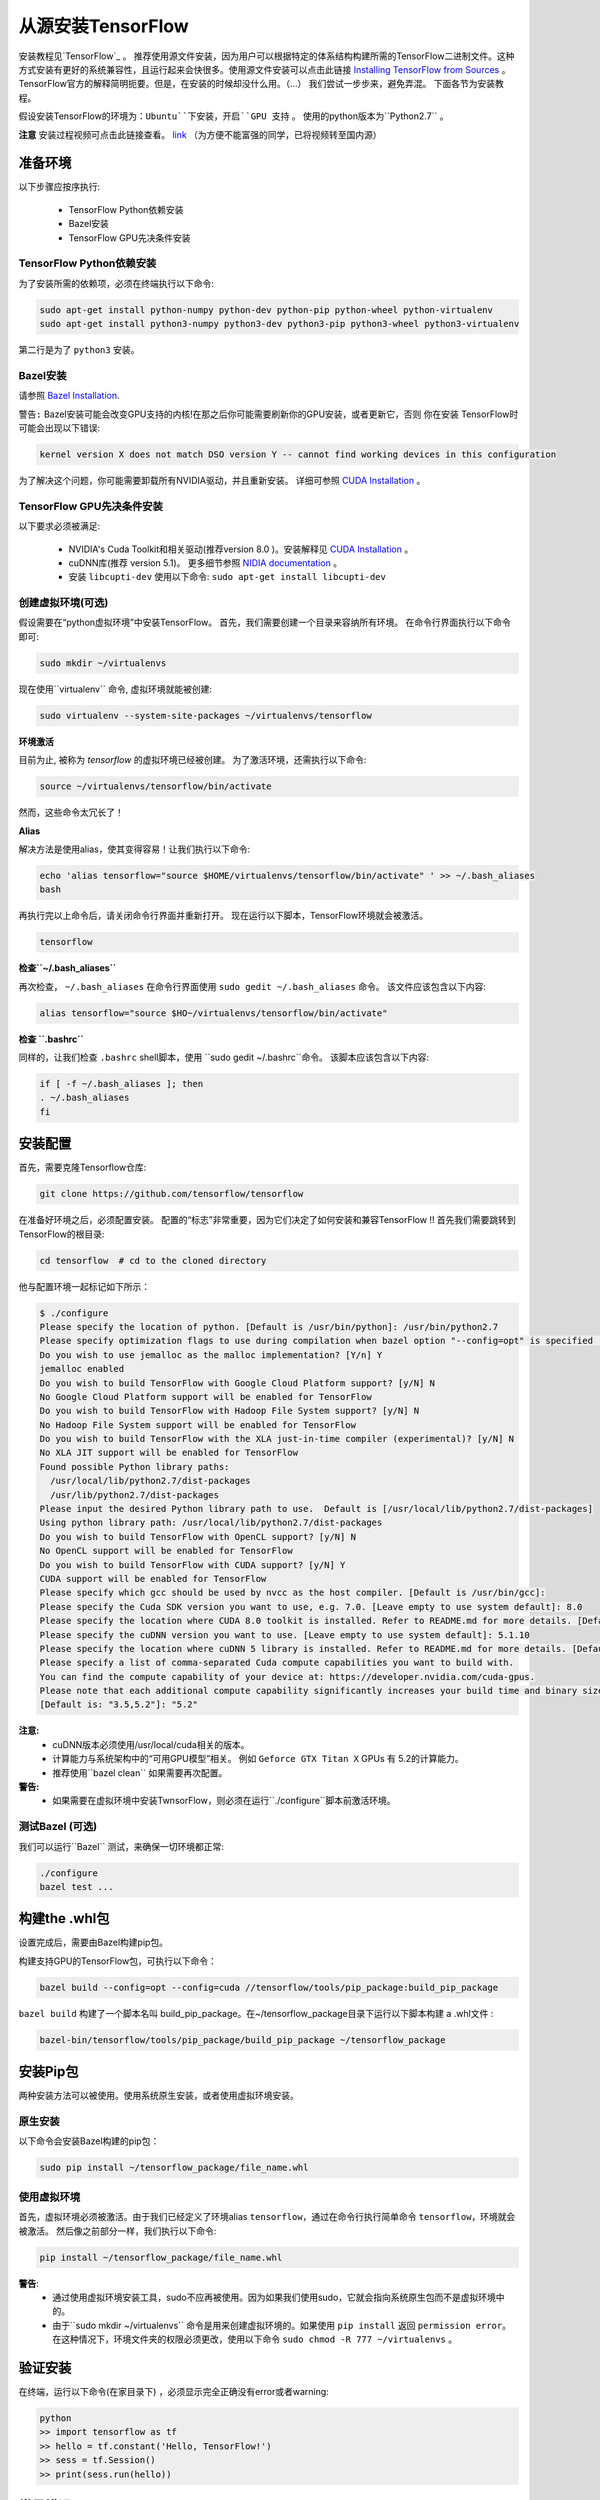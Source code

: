 ==================================
从源安装TensorFlow
==================================

.. _TensorFlow: https://www.tensorflow.org/install/
.. _Installing TensorFlow from Sources: https://www.tensorflow.org/install/install_sources
.. _Bazel Installation: https://bazel.build/versions/master/docs/install-ubuntu.html
.. _CUDA Installation: https://github.com/astorfi/CUDA-Installation
.. _NIDIA documentation: https://github.com/astorfi/CUDA-Installation



安装教程见`TensorFlow`_ 。 推荐使用源文件安装，因为用户可以根据特定的体系结构构建所需的TensorFlow二进制文件。这种方式安装有更好的系统兼容性，且运行起来会快很多。使用源文件安装可以点击此链接 `Installing TensorFlow from Sources`_ 。TensorFlow官方的解释简明扼要。但是，在安装的时候却没什么用。（...）  我们尝试一步步来，避免弄混。 下面各节为安装教程。

假设安装TensorFlow的环境为：``Ubuntu``下安装，开启``GPU 支持`` 。 使用的python版本为``Python2.7`` 。

**注意** 安装过程视频可点击此链接查看。 `link <youtube_>`_ （为方便不能富强的同学，已将视频转至国内源） 

.. _youtube: http://v.youku.com/v_show/id_XMzg5Mzc3NDA0OA==.html?spm=a2h3j.8428770.3416059.1

------------------------
准备环境
------------------------

以下步骤应按序执行:
 
    * TensorFlow Python依赖安装
    * Bazel安装
    * TensorFlow GPU先决条件安装

~~~~~~~~~~~~~~~~~~~~~~~~~~~~~~~~~~~~~~~~~~~~
TensorFlow Python依赖安装
~~~~~~~~~~~~~~~~~~~~~~~~~~~~~~~~~~~~~~~~~~~~

为了安装所需的依赖项，必须在终端执行以下命令:

.. code:: bash

    sudo apt-get install python-numpy python-dev python-pip python-wheel python-virtualenv
    sudo apt-get install python3-numpy python3-dev python3-pip python3-wheel python3-virtualenv
    
第二行是为了 ``python3`` 安装。

~~~~~~~~~~~~~~~~~~~
Bazel安装
~~~~~~~~~~~~~~~~~~~

请参照 `Bazel Installation`_.

``警告:`` Bazel安装可能会改变GPU支持的内核!在那之后你可能需要刷新你的GPU安装，或者更新它，否则 你在安装 TensorFlow时可能会出现以下错误:

.. code:: bash

    kernel version X does not match DSO version Y -- cannot find working devices in this configuration
    
为了解决这个问题，你可能需要卸载所有NVIDIA驱动，并且重新安装。 详细可参照 `CUDA Installation`_ 。


    
~~~~~~~~~~~~~~~~~~~~~~~~~~~~~~~~~~~
TensorFlow GPU先决条件安装
~~~~~~~~~~~~~~~~~~~~~~~~~~~~~~~~~~~

以下要求必须被满足:

    * NVIDIA's Cuda Toolkit和相关驱动(推荐version 8.0 )。安装解释见 `CUDA Installation`_ 。
    * cuDNN库(推荐 version 5.1)。 更多细节参照 `NIDIA documentation`_ 。
    * 安装 ``libcupti-dev`` 使用以下命令: ``sudo apt-get install libcupti-dev``

~~~~~~~~~~~~~~~~~~~~~~~~~~~~~~~~~~~~~~~~~~
创建虚拟环境(可选)
~~~~~~~~~~~~~~~~~~~~~~~~~~~~~~~~~~~~~~~~~~

假设需要在“python虚拟环境”中安装TensorFlow。 首先，我们需要创建一个目录来容纳所有环境。 在命令行界面执行以下命令即可:

.. code:: bash

    sudo mkdir ~/virtualenvs

现在使用``virtualenv`` 命令, 虚拟环境就能被创建:

.. code:: bash

    sudo virtualenv --system-site-packages ~/virtualenvs/tensorflow

**环境激活**

目前为止, 被称为 *tensorflow* 的虚拟环境已经被创建。 为了激活环境，还需执行以下命令:

.. code:: bash

    source ~/virtualenvs/tensorflow/bin/activate

然而，这些命令太冗长了！

**Alias**

解决方法是使用alias，使其变得容易！让我们执行以下命令:

.. code:: bash

    echo 'alias tensorflow="source $HOME/virtualenvs/tensorflow/bin/activate" ' >> ~/.bash_aliases
    bash

再执行完以上命令后，请关闭命令行界面并重新打开。 现在运行以下脚本，TensorFlow环境就会被激活。

.. code:: bash

    tensorflow
    
**检查``~/.bash_aliases``**

再次检查， ``~/.bash_aliases`` 在命令行界面使用 ``sudo gedit ~/.bash_aliases`` 命令。 该文件应该包含以下内容:

.. code:: shell

    alias tensorflow="source $HO~/virtualenvs/tensorflow/bin/activate" 
    

**检查 ``.bashrc``**

同样的，让我们检查 ``.bashrc`` shell脚本，使用 ``sudo gedit ~/.bashrc``命令。 该脚本应该包含以下内容:
 
.. code:: shell

    if [ -f ~/.bash_aliases ]; then
    . ~/.bash_aliases
    fi
 

    
---------------------------------
安装配置
---------------------------------

首先，需要克隆Tensorflow仓库:

.. code:: bash

     git clone https://github.com/tensorflow/tensorflow 

在准备好环境之后，必须配置安装。 配置的“标志”非常重要，因为它们决定了如何安装和兼容TensorFlow !! 首先我们需要跳转到TensorFlow的根目录:

.. code:: bash

    cd tensorflow  # cd to the cloned directory

他与配置环境一起标记如下所示：

.. code:: bash

    $ ./configure
    Please specify the location of python. [Default is /usr/bin/python]: /usr/bin/python2.7
    Please specify optimization flags to use during compilation when bazel option "--config=opt" is specified [Default is -march=native]:
    Do you wish to use jemalloc as the malloc implementation? [Y/n] Y
    jemalloc enabled
    Do you wish to build TensorFlow with Google Cloud Platform support? [y/N] N
    No Google Cloud Platform support will be enabled for TensorFlow
    Do you wish to build TensorFlow with Hadoop File System support? [y/N] N
    No Hadoop File System support will be enabled for TensorFlow
    Do you wish to build TensorFlow with the XLA just-in-time compiler (experimental)? [y/N] N
    No XLA JIT support will be enabled for TensorFlow
    Found possible Python library paths:
      /usr/local/lib/python2.7/dist-packages
      /usr/lib/python2.7/dist-packages
    Please input the desired Python library path to use.  Default is [/usr/local/lib/python2.7/dist-packages]
    Using python library path: /usr/local/lib/python2.7/dist-packages
    Do you wish to build TensorFlow with OpenCL support? [y/N] N
    No OpenCL support will be enabled for TensorFlow
    Do you wish to build TensorFlow with CUDA support? [y/N] Y
    CUDA support will be enabled for TensorFlow
    Please specify which gcc should be used by nvcc as the host compiler. [Default is /usr/bin/gcc]:
    Please specify the Cuda SDK version you want to use, e.g. 7.0. [Leave empty to use system default]: 8.0
    Please specify the location where CUDA 8.0 toolkit is installed. Refer to README.md for more details. [Default is /usr/local/cuda]:
    Please specify the cuDNN version you want to use. [Leave empty to use system default]: 5.1.10
    Please specify the location where cuDNN 5 library is installed. Refer to README.md for more details. [Default is /usr/local/cuda]:
    Please specify a list of comma-separated Cuda compute capabilities you want to build with.
    You can find the compute capability of your device at: https://developer.nvidia.com/cuda-gpus.
    Please note that each additional compute capability significantly increases your build time and binary size.
    [Default is: "3.5,5.2"]: "5.2"


**注意:**
     * cuDNN版本必须使用/usr/local/cuda相关的版本。 
     * 计算能力与系统架构中的“可用GPU模型”相关。 例如 ``Geforce GTX Titan X`` GPUs 有 5.2的计算能力。
     *  推荐使用``bazel clean``  如果需要再次配置。

**警告:**
     * 如果需要在虚拟环境中安装TwnsorFlow，则必须在运行``./configure``脚本前激活环境。
     
~~~~~~~~~~~~~~~~~~~~~~~~~~~~~~~~~~
测试Bazel (可选)
~~~~~~~~~~~~~~~~~~~~~~~~~~~~~~~~~~

我们可以运行``Bazel`` 测试，来确保一切环境都正常:

.. code:: bash

    ./configure
    bazel test ...

---------------------
构建the .whl包
---------------------

设置完成后，需要由Bazel构建pip包。
    
构建支持GPU的TensorFlow包，可执行以下命令：

.. code:: bash

    bazel build --config=opt --config=cuda //tensorflow/tools/pip_package:build_pip_package
    
``bazel build`` 构建了一个脚本名叫 build_pip_package。在~/tensorflow_package目录下运行以下脚本构建 a .whl文件  :

.. code:: bash

    bazel-bin/tensorflow/tools/pip_package/build_pip_package ~/tensorflow_package





-------------------------------
安装Pip包
-------------------------------

两种安装方法可以被使用。使用系统原生安装，或者使用虚拟环境安装。 

~~~~~~~~~~~~~~~~~~~~~~~~~~~
原生安装
~~~~~~~~~~~~~~~~~~~~~~~~~~~

以下命令会安装Bazel构建的pip包：

.. code:: bash

    sudo pip install ~/tensorflow_package/file_name.whl
    

~~~~~~~~~~~~~~~~~~~~~~~~~~~
使用虚拟环境
~~~~~~~~~~~~~~~~~~~~~~~~~~~

首先，虚拟环境必须被激活。由于我们已经定义了环境alias  ``tensorflow``，通过在命令行执行简单命令 ``tensorflow``，环境就会被激活。 然后像之前部分一样，我们执行以下命令:

.. code:: bash
    
    pip install ~/tensorflow_package/file_name.whl

**警告**:
           * 通过使用虚拟环境安装工具，sudo不应再被使用。因为如果我们使用sudo，它就会指向系统原生包而不是虚拟环境中的。
           * 由于``sudo mkdir ~/virtualenvs`` 命令是用来创建虚拟环境的。如果使用 ``pip install`` 返回 ``permission error``。 在这种情况下，环境文件夹的权限必须更改，使用以下命令 ``sudo chmod -R 777 ~/virtualenvs`` 。
    
--------------------------
验证安装
--------------------------

在终端，运行以下命令(``在家目录下``) ，必须显示完全正确没有error或者warning:

.. code:: bash

    python
    >> import tensorflow as tf
    >> hello = tf.constant('Hello, TensorFlow!')
    >> sess = tf.Session()
    >> print(sess.run(hello))

--------------------------
常见错误
--------------------------

TensorFlow编译和运行过程中遇到的不同的错误。

   * ``Mismatch between the supported kernel versions:`` 这个错误在文档前面部分提到过。简单的解决方案是重新安装CUDA驱动程序。
   * ``ImportError: cannot import name pywrap_tensorflow:`` 这个错误通常是Python从错误的目录加载tensorflow库，例如，不是用户在根目录下安装的版本。 首先确保我们在系统根目录中，以便正确使用python库。 所以，基本上我们可以重新打开一个新的终端，并且尝试再次安装TensorFlow。
   * ``ImportError: No module named packaging.version":``最有可能是与 ``pip`` 安装有关。 使用 ``python -m pip install -U pip`` 或者 ``sudo python -m pip install -U pip`` 命令重新安装，可能会解决！

--------------------------
总结
--------------------------

在这篇教程中，我们介绍了如何用源码方式安装TensorFlow，优点是系统兼容性更好。同样介绍了Python虚拟环境下安装为了和其他环境相隔离。 Conda环境也可以Python虚拟环境使用，在另一篇文章中会解释conda。在任何情况下，用源方式安装的TensorFlow 比安装预编译完的安装包快很多，虽然这种安装方式也增加了安装的复杂度。



